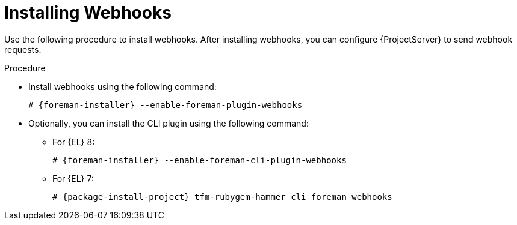 [id="installing-webhooks-plugin_{context}"]
= Installing Webhooks

Use the following procedure to install webhooks.
After installing webhooks, you can configure {ProjectServer} to send webhook requests.

.Procedure
* Install webhooks using the following command:
+
[options="nowrap" subs="+quotes,attributes"]
----
# {foreman-installer} --enable-foreman-plugin-webhooks
----
* Optionally, you can install the CLI plugin using the following command:

** For {EL} 8:
+
[options="nowrap" subs="+quotes,attributes"]
----
# {foreman-installer} --enable-foreman-cli-plugin-webhooks
----
+
** For {EL} 7:
+
[options="nowrap" subs="+quotes,attributes"]
----
# {package-install-project} tfm-rubygem-hammer_cli_foreman_webhooks
----
